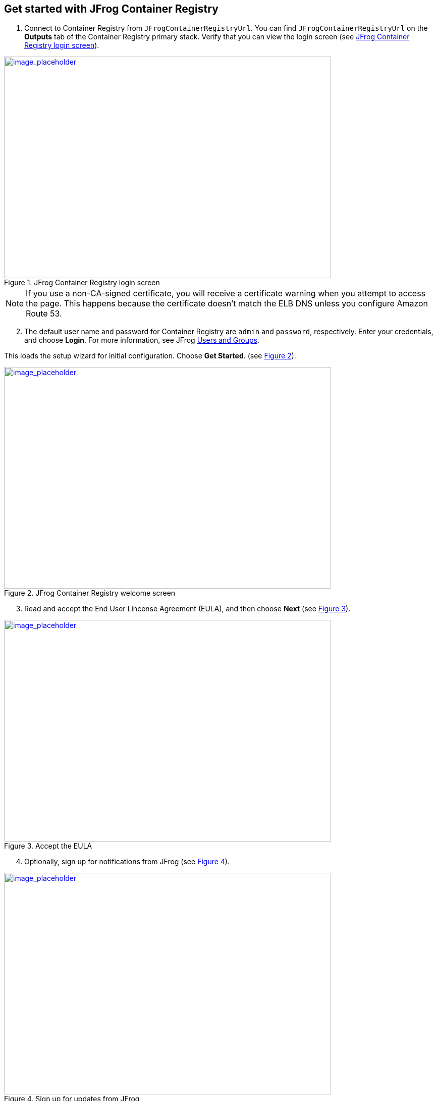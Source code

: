 // Add steps as necessary for accessing the software, post-configuration, and testing. Don’t include full usage instructions for your software, but add links to your product documentation for that information.
//Should any sections not be applicable, remove them

== Get started with JFrog Container Registry
// If steps are required to test the deployment, add them here. If not, remove the heading

. Connect to Container Registry from `JFrogContainerRegistryUrl`. You can find `JFrogContainerRegistryUrl` on the *Outputs* tab of the Container Registry primary stack. Verify that you can view the login screen (see <<get_started_1>>).

:xrefstyle: short
[#get_started_1]
.JFrog Container Registry login screen
[link=../{quickstart-project-name}/images/get_started_1.png]
image::../images/get_started_1.png[image_placeholder,width=648,height=439]

NOTE: If you use a non-CA-signed certificate, you will receive a certificate warning when you attempt to access the page. This happens because the certificate doesn’t
match the ELB DNS unless you configure Amazon Route 53.

[start=2]
. The default user name and password for Container Registry are `admin` and `password`, respectively. Enter your credentials, and choose *Login*. For more information, see
JFrog https://www.jfrog.com/confluence/display/RTF/Managing+Users#ManagingUsers-AdministratorUsers[Users and Groups^].

This loads the setup wizard for initial configuration. Choose *Get Started*. (see <<get_started_2>>).

:xrefstyle: short
[#get_started_2]
.JFrog Container Registry welcome screen
[link=../{quickstart-project-name}/images/get_started_2.png]
image::../images/get_started_2.png[image_placeholder,width=648,height=439]

[start=3]
. Read and accept the End User Lincense Agreement (EULA), and then choose *Next* (see <<get_started_3>>).

:xrefstyle: short
[#get_started_3]
.Accept the EULA
[link=../{quickstart-project-name}/images/get_started_3.png]
image::../images/get_started_3.png[image_placeholder,width=648,height=439]

[start=4]
. Optionally, sign up for notifications from JFrog (see <<get_started_4>>).

:xrefstyle: short
[#get_started_4]
.Sign up for updates from JFrog
[link=../{quickstart-project-name}/images/get_started_4.png]
image::../images/get_started_4.png[image_placeholder,width=648,height=439]


[start=5]
. Set a secure administrator password for your deployment, and then choose *Next* (see <<get_started_5>>).

:xrefstyle: short
[#get_started_5]
.Set administrator password
[link=../{quickstart-project-name}/images/get_started_5.png]
image::../images/get_started_5.png[image_placeholder,width=648,height=439]

[start=6]
. Optionally, configure the base URL setting. Because this deployment uses a proxy, it’s highly recommended that you update the base URL of Container Registry. 
More information regarding this setting can be found in the https://www.jfrog.com/confluence/display/RTF/Configuring+Artifactory#ConfiguringArtifactory-GeneralSettings[Getting Started guide^] (see <<get_started_6>>).

:xrefstyle: short
[#get_started_6]
.Configure proxy settings if required
[link=../{quickstart-project-name}/images/get_started_6.png]
image::../images/get_started_6.png[image_placeholder,width=648,height=439]


[start=7]
. Optionally, configure proxy settings for remote resources. (see <<get_started_7>>).

:xrefstyle: short
[#get_started_7]
.Configure proxy settings if required
[link=../{quickstart-project-name}/images/get_started_7.png]
image::../images/get_started_7.png[image_placeholder,width=648,height=439]

[start=8]
. Select the repositories that you require, and then choose *Create* (see <<get_started_8>>).

:xrefstyle: short
[#get_started_8]
.Select repositories
[link=../{quickstart-project-name}/images/get_started_8.png]
image::../images/get_started_8.png[image_placeholder,width=648,height=439]

[start=9]
. Choose *Finish* (see <<get_started_9>>).

:xrefstyle: short
[#get_started_9]
.SFinal wizard screen
[link=../{quickstart-project-name}/images/get_started_9.png]
image::../images/get_started_9.png[image_placeholder,width=648,height=439]

[start=8]
. Complete the administrative tasks by configuring the following:
* https://www.jfrog.com/confluence/display/RTF/Managing+Backups[Backups^]
* https://www.jfrog.com/confluence/display/JFROG/Regular+Maintenance+Operations[Regular Maintenance Operations^]
* https://www.jfrog.com/confluence/display/RTF/Authentication[Security^]

NOTE: Backups save to the local file system and do not persist if the EC2 instance is terminated. It is recommended to create snapshots of the primary instance.

== Updating Container Registry
// If Post-deployment steps are required, add them here. If not, remove the heading

If maintenance must be performed on the stack, ensure that you update the
CloudFormation stack rather than updating the infrastructure manually (this also applies to
updating Container Registry). The Container Registry version for this Quick Start is *7.0.x*.

NOTE: Because the instances are backed by an AWS Marketplace AMI, the version you update must be available in AWS Marketplace, and a new map must be created
in the CloudFormation templates. Otherwise, the update will fail.

. Choose the root stack, and then choose *Update* (see <<update_2>>).

:xrefstyle: short
[#update_2]
.Stack list and update button on the CloudFormation console
[link=../{quickstart-project-name}/images/update_2.png]
image::../images/update_2.png[image_placeholder,width=648,height=439]

[start=2]
. On the *Prerequisite* screen, Choose *Use current template*, and then choose *Next*
(see <<update_3>>).

:xrefstyle: short
[#update_3]
.Update stack, prerequisite information
[link=../{quickstart-project-name}/images/update_3.png]
image::../images/update_3.png[image_placeholder,width=648,height=439]

[start=3]
. Find the *Container Registry version* field by scrolling down (see <<update_4>>).

:xrefstyle: short
[#update_4]
.CloudFormation console update page (before you change the version)
[link=../{quickstart-project-name}/images/update_4.png]
image::../images/update_4.png[image_placeholder,width=648,height=439]

[start=4]
. Enter the version number that you want to run (see <<update_5>>).

:xrefstyle: short
[#update_5]
.CloudFormation console update page (after you change the version)
[link=../{quickstart-project-name}/images/update_5.png]
image::../images/update_5.png[image_placeholder,width=648,height=439]

[start=5]
. Scroll down, and choose *Next*. Choose *Next* again, unless you want to change any other tags or policies. Select the two *I acknowledge* check boxes, and choose *Update stack* (see <<update_6>>).

:xrefstyle: short
[#update_6]
.Completing the update process
[link=../{quickstart-project-name}/images/update_6.png]
image::../images/update_6.png[image_placeholder,width=648,height=439]

[start=6]
. Shut down the *ContainerRegistryMaster* node. The proper process shuts down the nodes one at a time, starting with the Container Registry primary node. This will trigger a health check
failure on the load balancer. The load balancer will then delete the current running primary node and deploy a new primary node with the updated version (see <<update_7>>).

:xrefstyle: short
[#update_7]
.Shutting down Container Registry’s primary node
[link=../{quickstart-project-name}/images/update_7.png]
image::../images/update_7.png[image_placeholder,width=648,height=439]


== Security
// Provide post-deployment best practices for using the technology on AWS, including considerations such as migrating data, backups, ensuring high performance, high availability, etc. Link to software documentation for detailed information.

By default, the load balancer does not match your certificate. You must configure the DNS
according to your organization’s configuration, which is highly recommended for a
production deployment.
When you create a new VPC, the private subnet CIDR is automatically provided to the
database security group `ArtifactoryBDSG`. In the new VPC, the private subnet is accessible
only from the public subnet.
When you deploy to an existing VPC, ensure similar rules are followed so that your
Container Registry node is not accessible directly from the internet. Also, ensure that the private
CIDR is correct and locked down. Avoid using `0.0.0.0/0`. If the subnet is a public subnet, it
will allow your PosgressSQL database to be available from the internet.

== Storage
//Provide any other information of interest to users, especially focusing on areas where AWS or cloud usage differs from on-premises usage.

A major difference between running on-premises and on AWS is storage. Because S3 is
used, you are charged for what is currently in use rather than what may be allocated onpremises. Ensure to https://www.jfrog.com/confluence/display/RTF/Monitoring+Storage[monitor your usage^].